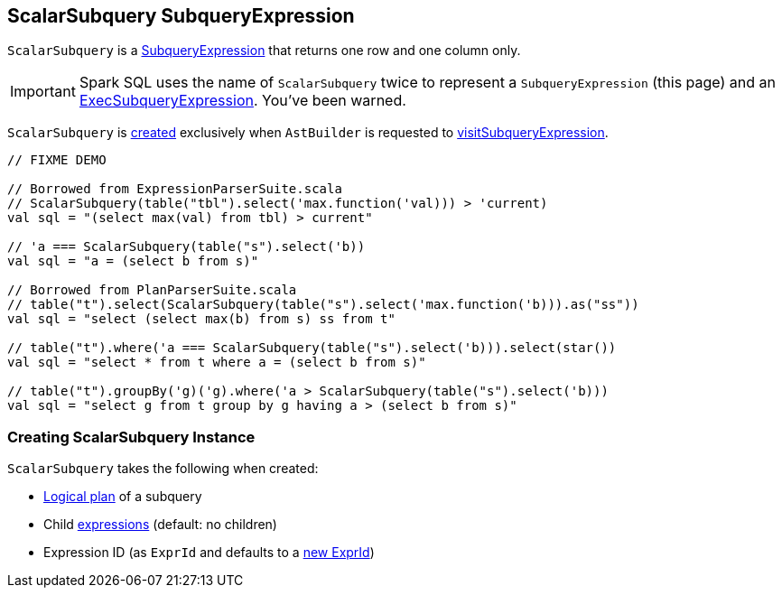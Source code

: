 == [[ScalarSubquery]] ScalarSubquery SubqueryExpression

`ScalarSubquery` is a link:spark-sql-Expression-SubqueryExpression.adoc[SubqueryExpression] that returns one row and one column only.

IMPORTANT: Spark SQL uses the name of `ScalarSubquery` twice to represent a `SubqueryExpression` (this page) and  an link:spark-sql-Expression-ExecSubqueryExpression-ScalarSubquery.adoc[ExecSubqueryExpression]. You've been warned.

`ScalarSubquery` is <<creating-instance, created>> exclusively when `AstBuilder` is requested to link:spark-sql-AstBuilder.adoc#visitSubqueryExpression[visitSubqueryExpression].

[source, scala]
----
// FIXME DEMO

// Borrowed from ExpressionParserSuite.scala
// ScalarSubquery(table("tbl").select('max.function('val))) > 'current)
val sql = "(select max(val) from tbl) > current"

// 'a === ScalarSubquery(table("s").select('b))
val sql = "a = (select b from s)"

// Borrowed from PlanParserSuite.scala
// table("t").select(ScalarSubquery(table("s").select('max.function('b))).as("ss"))
val sql = "select (select max(b) from s) ss from t"

// table("t").where('a === ScalarSubquery(table("s").select('b))).select(star())
val sql = "select * from t where a = (select b from s)"

// table("t").groupBy('g)('g).where('a > ScalarSubquery(table("s").select('b)))
val sql = "select g from t group by g having a > (select b from s)"
----

=== [[creating-instance]] Creating ScalarSubquery Instance

`ScalarSubquery` takes the following when created:

* [[plan]] link:spark-sql-LogicalPlan.adoc[Logical plan] of a subquery
* [[children]] Child link:spark-sql-Expression.adoc[expressions] (default: no children)
* [[exprId]] Expression ID (as `ExprId` and defaults to a link:spark-sql-Expression-NamedExpression.adoc#newExprId[new ExprId])
